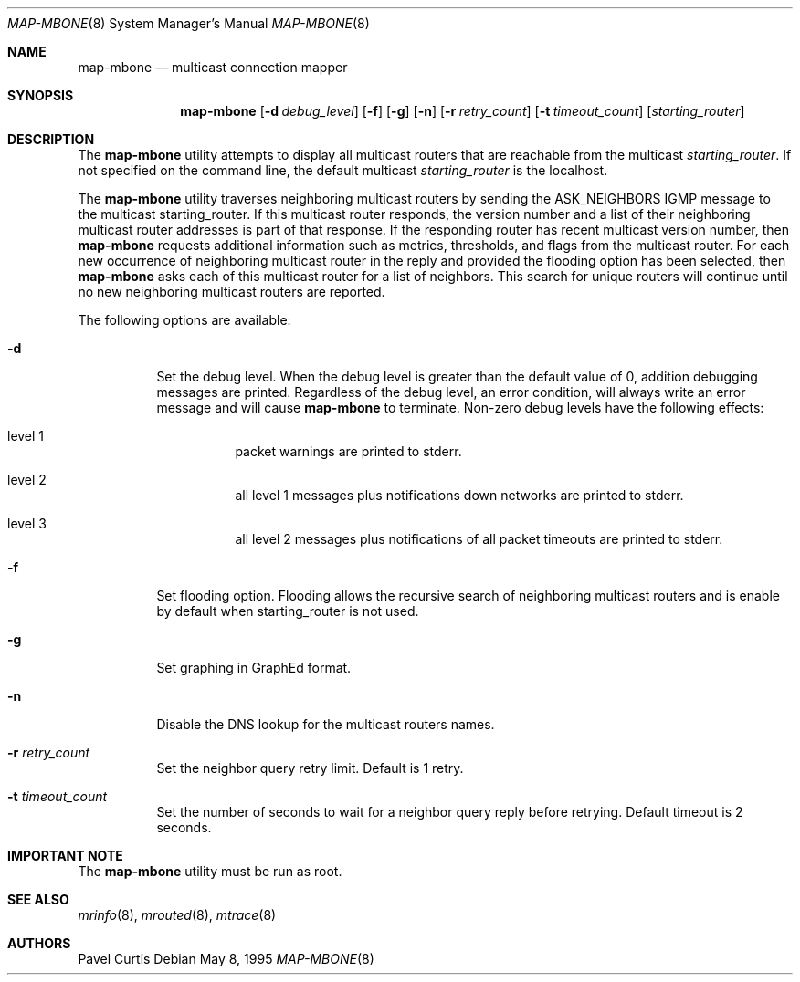 .\" $FreeBSD: src/usr.sbin/mrouted/map-mbone.8,v 1.11 2002/07/14 14:44:24 charnier Exp $
.\"
.Dd May 8, 1995
.Dt MAP-MBONE 8
.Os
.Sh NAME
.Nm map-mbone
.Nd multicast connection mapper
.Sh SYNOPSIS
.Nm
.Op Fl d Ar debug_level
.Op Fl f
.Op Fl g
.Op Fl n
.Op Fl r Ar retry_count
.Op Fl t Ar timeout_count
.Op Ar starting_router
.Sh DESCRIPTION
The
.Nm
utility
attempts to display all multicast routers that are reachable from the multicast
.Ar starting_router .
If not specified on the command line, the default multicast
.Ar starting_router
is the localhost.
.Pp
The
.Nm
utility
traverses neighboring multicast routers by sending the ASK_NEIGHBORS IGMP
message to the multicast starting_router.
If this multicast router responds,
the version number and a list of their neighboring multicast router addresses is
part of that response.
If the responding router has recent multicast version
number, then
.Nm
requests additional information such as metrics, thresholds, and flags from the
multicast router.
For each new occurrence of neighboring multicast router in
the reply and provided the flooding option has been selected, then
.Nm
asks each of this multicast router for a list of neighbors.
This search
for unique routers will continue until no new neighboring multicast routers
are reported.
.Pp
The following options are available:
.Bl -tag -width indent
.It Fl d
Set the debug level.
When the debug level is greater than the
default value of 0, addition debugging messages are printed.
Regardless of
the debug level, an error condition, will always write an error message and will
cause
.Nm
to terminate.
Non-zero debug levels have the following effects:
.Bl -tag -width indent
.It "level 1"
packet warnings are printed to stderr.
.It "level 2"
all level 1 messages plus notifications down networks are printed to stderr.
.It "level 3"
all level 2 messages plus notifications of all packet
timeouts are printed to stderr.
.El
.It Fl f
Set flooding option.
Flooding allows the recursive search
of neighboring multicast routers and is enable by default when starting_router
is not used.
.It Fl g
Set graphing in GraphEd format.
.It Fl n
Disable the DNS lookup for the multicast routers names.
.It Fl r Ar retry_count
Set the neighbor query retry limit.
Default is 1 retry.
.It Fl t Ar timeout_count
Set the number of seconds to wait for a neighbor query
reply before retrying.
Default timeout is 2 seconds.
.El
.Sh IMPORTANT NOTE
The
.Nm
utility must be run as root.
.Sh SEE ALSO
.Xr mrinfo 8 ,
.Xr mrouted 8 ,
.Xr mtrace 8
.Sh AUTHORS
.An Pavel Curtis
